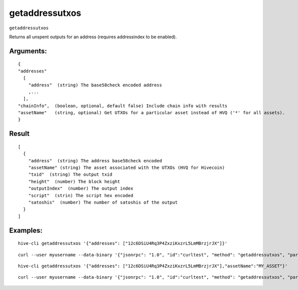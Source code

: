 .. This file is licensed under the Apache License 2.0 available on  http://www.apache.org/licenses/. 

getaddressutxos
===============

``getaddressutxos``

Returns all unspent outputs for an address (requires addressindex to be enabled).

Arguments:
~~~~~~~~~~

::

  {
  "addresses"
    [
      "address"  (string) The base58check encoded address
      ,...
    ],
  "chainInfo",  (boolean, optional, default false) Include chain info with results
  "assetName"   (string, optional) Get UTXOs for a particular asset instead of HVQ ('*' for all assets).
  }

Result
~~~~~~

::
  
  [
    {
      "address"  (string) The address base58check encoded
      "assetName" (string) The asset associated with the UTXOs (HVQ for Hivecoin)
      "txid"  (string) The output txid
      "height"  (number) The block height
      "outputIndex"  (number) The output index
      "script"  (strin) The script hex encoded
      "satoshis"  (number) The number of satoshis of the output
    }
  ]

Examples:
~~~~~~~~~

::
  
  hive-cli getaddressutxos '{"addresses": ["12c6DSiU4Rq3P4ZxziKxzrL5LmMBrzjrJX"]}'

::
  
  curl --user myusername --data-binary '{"jsonrpc": "1.0", "id":"curltest", "method": "getaddressutxos", "params": [{"addresses": ["12c6DSiU4Rq3P4ZxziKxzrL5LmMBrzjrJX"]}] }' -H 'content-type: text/plain;' http://127.0.0.1:9766/

::
  
  hive-cli getaddressutxos '{"addresses": ["12c6DSiU4Rq3P4ZxziKxzrL5LmMBrzjrJX"],"assetName":"MY_ASSET"}'

::
  
  curl --user myusername --data-binary '{"jsonrpc": "1.0", "id":"curltest", "method": "getaddressutxos", "params": [{"addresses": ["12c6DSiU4Rq3P4ZxziKxzrL5LmMBrzjrJX"],"assetName":"MY_ASSET"}] }' -H 'content-type: text/plain;' http://127.0.0.1:9766/

